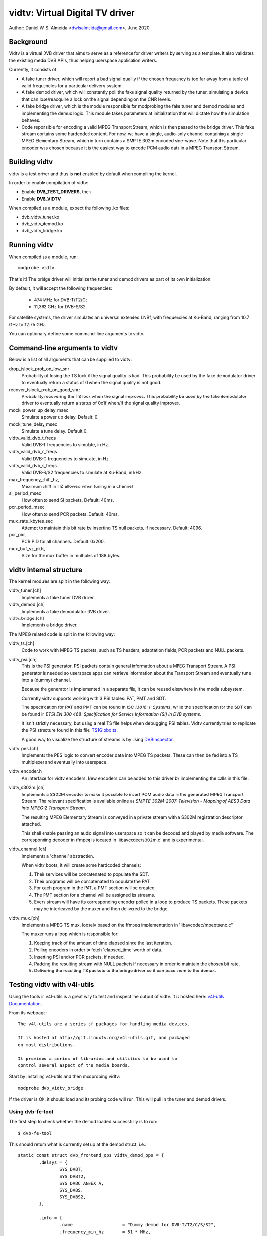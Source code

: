 .. SPDX-License-Identifier: GPL-2.0

================================
vidtv: Virtual Digital TV driver
================================

Author: Daniel W. S. Almeida <dwlsalmeida@gmail.com>, June 2020.

Background
----------

Vidtv is a virtual DVB driver that aims to serve as a reference for driver
writers by serving as a template. It also validates the existing media DVB
APIs, thus helping userspace application writers.

Currently, it consists of:

- A fake tuner driver, which will report a bad signal quality if the chosen
  frequency is too far away from a table of valid frequencies for a
  particular delivery system.

- A fake demod driver, which will constantly poll the fake signal quality
  returned by the tuner, simulating a device that can lose/reacquire a lock
  on the signal depending on the CNR levels.

- A fake bridge driver, which is the module responsible for modprobing the
  fake tuner and demod modules and implementing the demux logic. This module
  takes parameters at initialization that will dictate how the simulation
  behaves.

- Code reponsible for encoding a valid MPEG Transport Stream, which is then
  passed to the bridge driver. This fake stream contains some hardcoded content.
  For now, we have a single, audio-only channel containing a single MPEG
  Elementary Stream, which in turn contains a SMPTE 302m encoded sine-wave.
  Note that this particular encoder was chosen because it is the easiest
  way to encode PCM audio data in a MPEG Transport Stream.

Building vidtv
--------------
vidtv is a test driver and thus is **not** enabled by default when
compiling the kernel.

In order to enable compilation of vidtv:

- Enable **DVB_TEST_DRIVERS**, then
- Enable **DVB_VIDTV**

When compiled as a module, expect the following .ko files:

- dvb_vidtv_tuner.ko

- dvb_vidtv_demod.ko

- dvb_vidtv_bridge.ko

Running vidtv
-------------
When compiled as a module, run::

	modprobe vidtv

That's it! The bridge driver will initialize the tuner and demod drivers as
part of its own initialization.

By default, it will accept the following frequencies:

	- 474 MHz for DVB-T/T2/C;
	- 11,362 GHz for DVB-S/S2.

For satellite systems, the driver simulates an universal extended
LNBf, with frequencies at Ku-Band, ranging from 10.7 GHz to 12.75 GHz.

You can optionally define some command-line arguments to vidtv.

Command-line arguments to vidtv
-------------------------------
Below is a list of all arguments that can be supplied to vidtv:

drop_tslock_prob_on_low_snr
	Probability of losing the TS lock if the signal quality is bad.
	This probability be used by the fake demodulator driver to
	eventually return a status of 0 when the signal quality is not
	good.

recover_tslock_prob_on_good_snr:
	Probability recovering the TS lock when the signal improves. This
	probability be used by the fake demodulator driver to eventually
	return a status of 0x1f when/if the signal quality improves.

mock_power_up_delay_msec
	Simulate a power up delay.  Default: 0.

mock_tune_delay_msec
	Simulate a tune delay.  Default 0.

vidtv_valid_dvb_t_freqs
	Valid DVB-T frequencies to simulate, in Hz.

vidtv_valid_dvb_c_freqs
	Valid DVB-C frequencies to simulate, in Hz.

vidtv_valid_dvb_s_freqs
	Valid DVB-S/S2 frequencies to simulate at Ku-Band, in kHz.

max_frequency_shift_hz,
	Maximum shift in HZ allowed when tuning in a channel.

si_period_msec
	How often to send SI packets.  Default: 40ms.

pcr_period_msec
	How often to send PCR packets.  Default: 40ms.

mux_rate_kbytes_sec
	Attempt to maintain this bit rate by inserting TS null packets, if
	necessary.  Default: 4096.

pcr_pid,
	PCR PID for all channels.  Default: 0x200.

mux_buf_sz_pkts,
	Size for the mux buffer in multiples of 188 bytes.

vidtv internal structure
------------------------
The kernel modules are split in the following way:

vidtv_tuner.[ch]
	Implements a fake tuner DVB driver.

vidtv_demod.[ch]
	Implements a fake demodulator DVB driver.

vidtv_bridge.[ch]
	Implements a bridge driver.

The MPEG related code is split in the following way:

vidtv_ts.[ch]
	Code to work with MPEG TS packets, such as TS headers, adaptation
	fields, PCR packets and NULL packets.

vidtv_psi.[ch]
	This is the PSI generator.  PSI packets contain general information
	about a MPEG Transport Stream.  A PSI generator is needed so
	userspace apps can retrieve information about the Transport Stream
	and eventually tune into a (dummy) channel.

	Because the generator is implemented in a separate file, it can be
	reused elsewhere in the media subsystem.

	Currently vidtv supports working with 3 PSI tables: PAT, PMT and
	SDT.

	The specification for PAT and PMT can be found in *ISO 13818-1:
	Systems*, while the specification for the SDT can be found in *ETSI
	EN 300 468: Specification for Service Information (SI) in DVB
	systems*.

	It isn't strictly necessary, but using a real TS file helps when
	debugging PSI tables. Vidtv currently tries to replicate the PSI
	structure found in this file: `TS1Globo.ts
	<https://tsduck.io/streams/brazil-isdb-tb/TS1globo.ts>`_.

	A good way to visualize the structure of streams is by using
	`DVBInspector <https://sourceforge.net/projects/dvbinspector/>`_.

vidtv_pes.[ch]
	Implements the PES logic to convert encoder data into MPEG TS
	packets. These can then be fed into a TS multiplexer and eventually
	into userspace.

vidtv_encoder.h
	An interface for vidtv encoders. New encoders can be added to this
	driver by implementing the calls in this file.

vidtv_s302m.[ch]
	Implements a S302M encoder to make it possible to insert PCM audio
	data in the generated MPEG Transport Stream. The relevant
	specification is available online as *SMPTE 302M-2007: Television -
	Mapping of AES3 Data into MPEG-2 Transport Stream*.


	The resulting MPEG Elementary Stream is conveyed in a private
	stream with a S302M registration descriptor attached.

	This shall enable passing an audio signal into userspace so it can
	be decoded and played by media software. The corresponding decoder
	in ffmpeg is located in 'libavcodec/s302m.c' and is experimental.

vidtv_channel.[ch]
	Implements a 'channel' abstraction.

	When vidtv boots, it will create some hardcoded channels:

	#. Their services will be concatenated to populate the SDT.

	#. Their programs will be concatenated to populate the PAT

	#. For each program in the PAT, a PMT section will be created

	#. The PMT section for a channel will be assigned its streams.

	#. Every stream will have its corresponding encoder polled in a
	   loop to produce TS packets.
	   These packets may be interleaved by the muxer and then delivered
	   to the bridge.

vidtv_mux.[ch]
	Implements a MPEG TS mux, loosely based on the ffmpeg
	implementation in "libavcodec/mpegtsenc.c"

	The muxer runs a loop which is responsible for:

	#. Keeping track of the amount of time elapsed since the last
	   iteration.

	#. Polling encoders in order to fetch 'elapsed_time' worth of data.

	#. Inserting PSI and/or PCR packets, if needed.

	#. Padding the resulting stream with NULL packets if
	   necessary in order to maintain the chosen bit rate.

	#. Delivering the resulting TS packets to the bridge
	   driver so it can pass them to the demux.

Testing vidtv with v4l-utils
----------------------------

Using the tools in v4l-utils is a great way to test and inspect the output of
vidtv. It is hosted here: `v4l-utils Documentation
<https://linuxtv.org/wiki/index.php/V4l-utils>`_.

From its webpage::

	The v4l-utils are a series of packages for handling media devices.

	It is hosted at http://git.linuxtv.org/v4l-utils.git, and packaged
	on most distributions.

	It provides a series of libraries and utilities to be used to
	control several aspect of the media boards.


Start by installing v4l-utils and then modprobing vidtv::

	modprobe dvb_vidtv_bridge

If the driver is OK, it should load and its probing code will run. This will
pull in the tuner and demod drivers.

Using dvb-fe-tool
~~~~~~~~~~~~~~~~~

The first step to check whether the demod loaded successfully is to run::

	$ dvb-fe-tool

This should return what is currently set up at the demod struct, i.e.::

	static const struct dvb_frontend_ops vidtv_demod_ops = {
		.delsys = {
			SYS_DVBT,
			SYS_DVBT2,
			SYS_DVBC_ANNEX_A,
			SYS_DVBS,
			SYS_DVBS2,
		},

		.info = {
			.name                   = "Dummy demod for DVB-T/T2/C/S/S2",
			.frequency_min_hz       = 51 * MHz,
			.frequency_max_hz       = 2150 * MHz,
			.frequency_stepsize_hz  = 62500,
			.frequency_tolerance_hz = 29500 * kHz,
			.symbol_rate_min        = 1000000,
			.symbol_rate_max        = 45000000,

			.caps = FE_CAN_FEC_1_2 |
				FE_CAN_FEC_2_3 |
				FE_CAN_FEC_3_4 |
				FE_CAN_FEC_4_5 |
				FE_CAN_FEC_5_6 |
				FE_CAN_FEC_6_7 |
				FE_CAN_FEC_7_8 |
				FE_CAN_FEC_8_9 |
				FE_CAN_QAM_16 |
				FE_CAN_QAM_64 |
				FE_CAN_QAM_32 |
				FE_CAN_QAM_128 |
				FE_CAN_QAM_256 |
				FE_CAN_QAM_AUTO |
				FE_CAN_QPSK |
				FE_CAN_FEC_AUTO |
				FE_CAN_INVERSION_AUTO |
				FE_CAN_TRANSMISSION_MODE_AUTO |
				FE_CAN_GUARD_INTERVAL_AUTO |
				FE_CAN_HIERARCHY_AUTO,
		}

		....

For more information on dvb-fe-tools check its online documentation here:
`dvb-fe-tool Documentation
<https://www.linuxtv.org/wiki/index.php/Dvb-fe-tool>`_.

Using dvb-scan
~~~~~~~~~~~~~~

In order to tune into a channel and read the PSI tables, we can use dvb-scan.

For this, one should provide a configuration file known as a 'scan file',
here's an example::

	[Channel]
	FREQUENCY = 330000000
	MODULATION = QAM/AUTO
	SYMBOL_RATE = 6940000
	INNER_FEC = AUTO
	DELIVERY_SYSTEM = DVBC/ANNEX_A

.. note::
	The parameters depend on the video standard you're testing.

.. note::
	Vidtv is a fake driver and does not validate much of the information
	in the scan file. Just specifying 'FREQUENCY' and 'DELIVERY_SYSTEM'
	should be enough for DVB-T/DVB-T2. For DVB-S/DVB-C however, you
	should also provide 'SYMBOL_RATE'.

You can browse scan tables online here: `dvb-scan-tables
<https://git.linuxtv.org/dtv-scan-tables.git>`_.

Assuming this channel is named 'channel.conf', you can then run::

	$ dvbv5-scan channel.conf

For more information on dvb-scan, check its documentation online here:
`dvb-scan Documentation <https://www.linuxtv.org/wiki/index.php/Dvbscan>`_.

Using dvb-zap
~~~~~~~~~~~~~

dvbv5-zap is a command line tool that can be used to record MPEG-TS to disk. The
typical use is to tune into a channel and put it into record mode. The example
below - which is taken from the documentation - illustrates that::

	$ dvbv5-zap -c dvb_channel.conf "trilhas sonoras" -r
	using demux '/dev/dvb/adapter0/demux0'
	reading channels from file 'dvb_channel.conf'
	service has pid type 05:  204
	tuning to 573000000 Hz
	audio pid 104
	  dvb_set_pesfilter 104
	Lock   (0x1f) Quality= Good Signal= 100.00% C/N= -13.80dB UCB= 70 postBER= 3.14x10^-3 PER= 0
	DVR interface '/dev/dvb/adapter0/dvr0' can now be opened

The channel can be watched by playing the contents of the DVR interface, with
some player that recognizes the MPEG-TS format, such as *mplayer* or *vlc*.

By playing the contents of the stream one can visually inspect the workings of
vidtv, e.g.::

	$ mplayer /dev/dvb/adapter0/dvr0

For more information on dvb-zap check its online documentation here:
`dvb-zap Documentation
<https://www.linuxtv.org/wiki/index.php/Dvbv5-zap>`_.
See also: `zap <https://www.linuxtv.org/wiki/index.php/Zap>`_.


What can still be improved in vidtv
-----------------------------------

Add *debugfs* integration
~~~~~~~~~~~~~~~~~~~~~~~~~

Although frontend drivers provide DVBv5 statistics via the .read_status
call, a nice addition would be to make additional statistics available to
userspace via debugfs, which is a simple-to-use, RAM-based filesystem
specifically designed for debug purposes.

The logic for this would be implemented on a separate file so as not to
pollute the frontend driver.  These statistics are driver-specific and can
be useful during tests.

The Siano driver is one example of a driver using
debugfs to convey driver-specific statistics to userspace and it can be
used as a reference.

This should be further enabled and disabled via a Kconfig
option for convenience.

Add a way to test video
~~~~~~~~~~~~~~~~~~~~~~~

Currently, vidtv can only encode PCM audio. It would be great to implement
a barebones version of MPEG-2 video encoding so we can also test video. The
first place to look into is *ISO 13818-2: Information technology — Generic
coding of moving pictures and associated audio information — Part 2: Video*,
which covers the encoding of compressed video in MPEG Transport Streams.

This might optionally use the Video4Linux2 Test Pattern Generator, v4l2-tpg,
which resides at::

	drivers/media/common/v4l2-tpg/


Add white noise simulation
~~~~~~~~~~~~~~~~~~~~~~~~~~

The vidtv tuner already has code to identify whether the chosen frequency
is too far away from a table of valid frequencies. For now, this means that
the demodulator can eventually lose the lock on the signal, since the tuner will
report a bad signal quality.

A nice addition is to simulate some noise when the signal quality is bad by:

- Randomly dropping some TS packets. This will trigger a continuity error if the
  continuity counter is updated but the packet is not passed on to the demux.

- Updating the error statistics accordingly (e.g. BER, etc).

- Simulating some noise in the encoded data.
